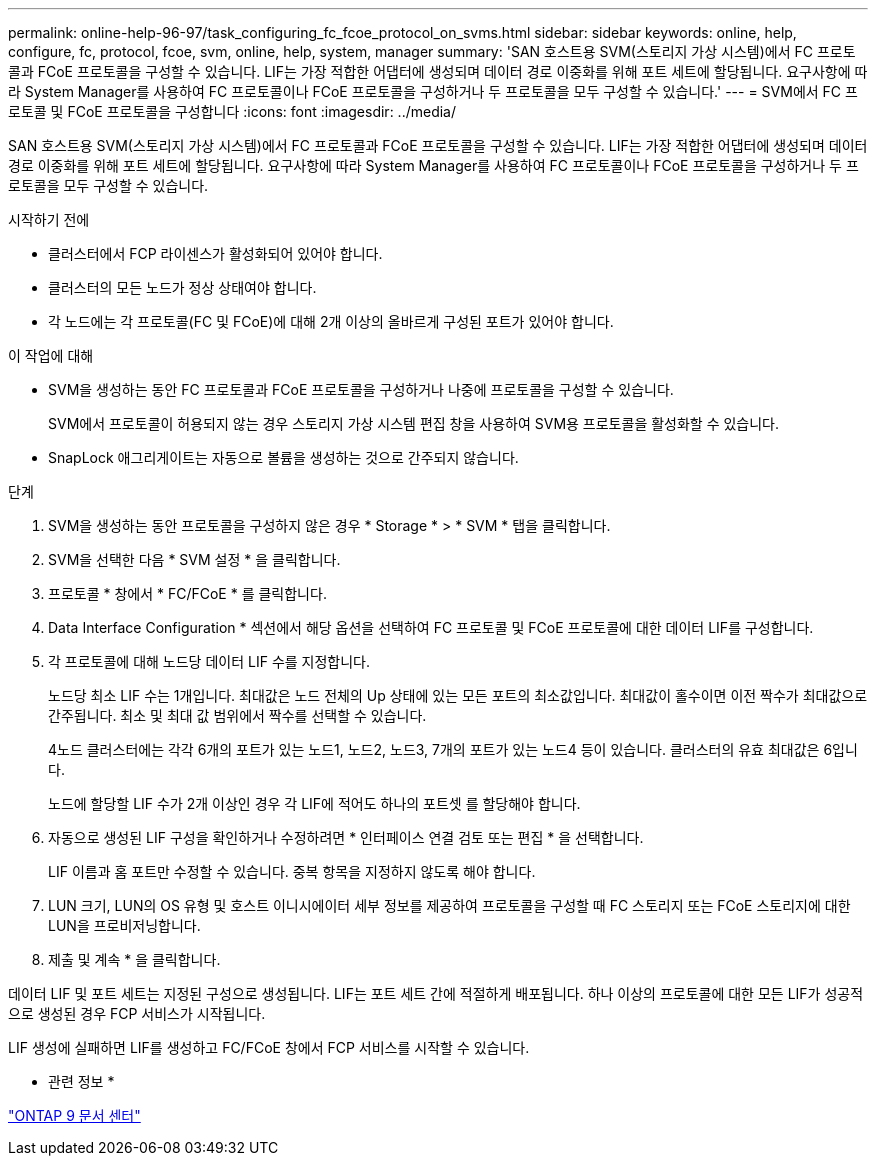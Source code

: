 ---
permalink: online-help-96-97/task_configuring_fc_fcoe_protocol_on_svms.html 
sidebar: sidebar 
keywords: online, help, configure, fc, protocol, fcoe, svm, online, help, system, manager 
summary: 'SAN 호스트용 SVM(스토리지 가상 시스템)에서 FC 프로토콜과 FCoE 프로토콜을 구성할 수 있습니다. LIF는 가장 적합한 어댑터에 생성되며 데이터 경로 이중화를 위해 포트 세트에 할당됩니다. 요구사항에 따라 System Manager를 사용하여 FC 프로토콜이나 FCoE 프로토콜을 구성하거나 두 프로토콜을 모두 구성할 수 있습니다.' 
---
= SVM에서 FC 프로토콜 및 FCoE 프로토콜을 구성합니다
:icons: font
:imagesdir: ../media/


[role="lead"]
SAN 호스트용 SVM(스토리지 가상 시스템)에서 FC 프로토콜과 FCoE 프로토콜을 구성할 수 있습니다. LIF는 가장 적합한 어댑터에 생성되며 데이터 경로 이중화를 위해 포트 세트에 할당됩니다. 요구사항에 따라 System Manager를 사용하여 FC 프로토콜이나 FCoE 프로토콜을 구성하거나 두 프로토콜을 모두 구성할 수 있습니다.

.시작하기 전에
* 클러스터에서 FCP 라이센스가 활성화되어 있어야 합니다.
* 클러스터의 모든 노드가 정상 상태여야 합니다.
* 각 노드에는 각 프로토콜(FC 및 FCoE)에 대해 2개 이상의 올바르게 구성된 포트가 있어야 합니다.


.이 작업에 대해
* SVM을 생성하는 동안 FC 프로토콜과 FCoE 프로토콜을 구성하거나 나중에 프로토콜을 구성할 수 있습니다.
+
SVM에서 프로토콜이 허용되지 않는 경우 스토리지 가상 시스템 편집 창을 사용하여 SVM용 프로토콜을 활성화할 수 있습니다.

* SnapLock 애그리게이트는 자동으로 볼륨을 생성하는 것으로 간주되지 않습니다.


.단계
. SVM을 생성하는 동안 프로토콜을 구성하지 않은 경우 * Storage * > * SVM * 탭을 클릭합니다.
. SVM을 선택한 다음 * SVM 설정 * 을 클릭합니다.
. 프로토콜 * 창에서 * FC/FCoE * 를 클릭합니다.
. Data Interface Configuration * 섹션에서 해당 옵션을 선택하여 FC 프로토콜 및 FCoE 프로토콜에 대한 데이터 LIF를 구성합니다.
. 각 프로토콜에 대해 노드당 데이터 LIF 수를 지정합니다.
+
노드당 최소 LIF 수는 1개입니다. 최대값은 노드 전체의 Up 상태에 있는 모든 포트의 최소값입니다. 최대값이 홀수이면 이전 짝수가 최대값으로 간주됩니다. 최소 및 최대 값 범위에서 짝수를 선택할 수 있습니다.

+
4노드 클러스터에는 각각 6개의 포트가 있는 노드1, 노드2, 노드3, 7개의 포트가 있는 노드4 등이 있습니다. 클러스터의 유효 최대값은 6입니다.

+
노드에 할당할 LIF 수가 2개 이상인 경우 각 LIF에 적어도 하나의 포트셋 를 할당해야 합니다.

. 자동으로 생성된 LIF 구성을 확인하거나 수정하려면 * 인터페이스 연결 검토 또는 편집 * 을 선택합니다.
+
LIF 이름과 홈 포트만 수정할 수 있습니다. 중복 항목을 지정하지 않도록 해야 합니다.

. LUN 크기, LUN의 OS 유형 및 호스트 이니시에이터 세부 정보를 제공하여 프로토콜을 구성할 때 FC 스토리지 또는 FCoE 스토리지에 대한 LUN을 프로비저닝합니다.
. 제출 및 계속 * 을 클릭합니다.


데이터 LIF 및 포트 세트는 지정된 구성으로 생성됩니다. LIF는 포트 세트 간에 적절하게 배포됩니다. 하나 이상의 프로토콜에 대한 모든 LIF가 성공적으로 생성된 경우 FCP 서비스가 시작됩니다.

LIF 생성에 실패하면 LIF를 생성하고 FC/FCoE 창에서 FCP 서비스를 시작할 수 있습니다.

* 관련 정보 *

https://docs.netapp.com/ontap-9/index.jsp["ONTAP 9 문서 센터"]
